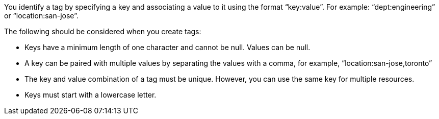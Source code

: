 You identify a tag by specifying a key and associating a value to it using the format "`key:value`".  For example: "`dept:engineering`" or "`location:san-jose`".  

The following should be considered when you create tags:

* Keys have a minimum length of one character and cannot be null.  Values can be null.

* A key can be paired with multiple values by separating the values with a comma, for example, "`location:san-jose,toronto`"

* The key and value combination of a tag must be unique.  However, you can use the same key for multiple resources.

* Keys must start with a lowercase letter.
// 2023 Oct 01, ONTAPDOC-1149